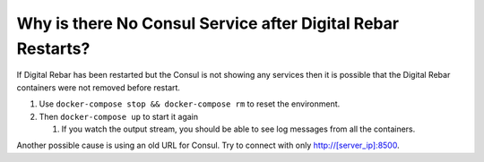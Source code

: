 Why is there No Consul Service after Digital Rebar Restarts?
============================================================

If Digital Rebar has been restarted but the Consul is not showing any services then it is possible that the Digital Rebar containers were not removed before restart.

#. Use ``docker-compose stop && docker-compose rm`` to reset the environment.
#. Then ``docker-compose up`` to start it again

   #. If you watch the output stream, you should be able to see log messages from all the containers.
  
Another possible cause is using an old URL for Consul.  Try to connect with only http://[server_ip]:8500.
